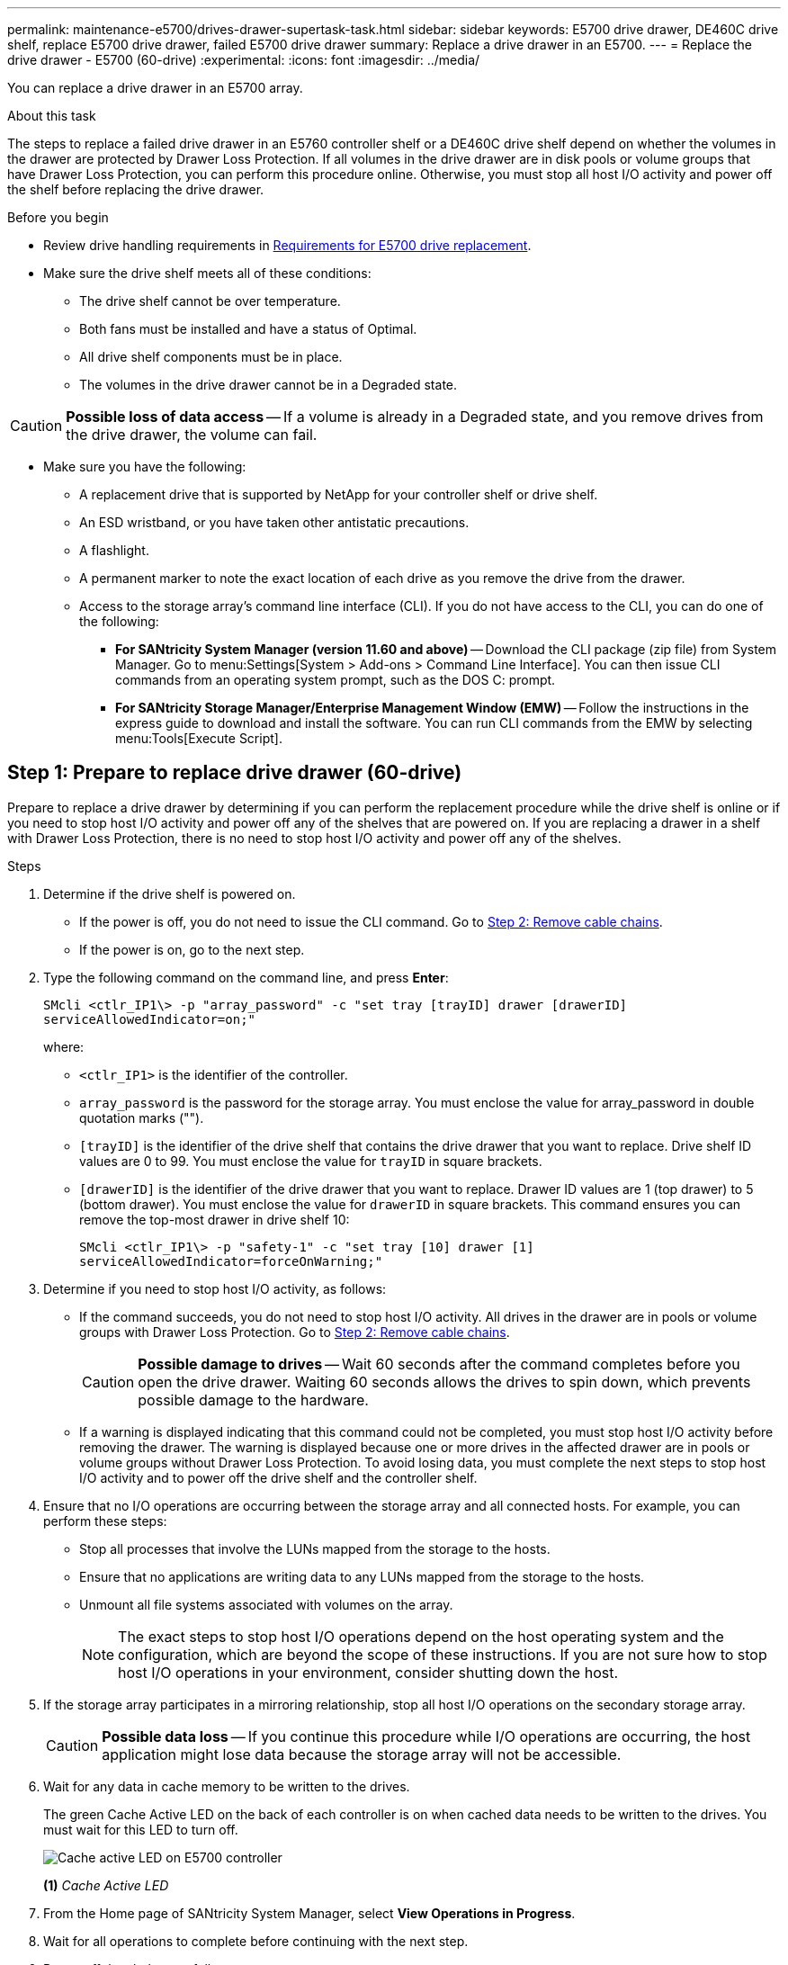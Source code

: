 ---
permalink: maintenance-e5700/drives-drawer-supertask-task.html
sidebar: sidebar
keywords: E5700 drive drawer, DE460C drive shelf, replace E5700 drive drawer, failed E5700 drive drawer
summary: Replace a drive drawer in an E5700.
---
= Replace the drive drawer - E5700 (60-drive)
:experimental:
:icons: font
:imagesdir: ../media/

[.lead]
You can replace a drive drawer in an E5700 array.

.About this task

The steps to replace a failed drive drawer in an E5760 controller shelf or a DE460C drive shelf depend on whether the volumes in the drawer are protected by Drawer Loss Protection. If all volumes in the drive drawer are in disk pools or volume groups that have Drawer Loss Protection, you can perform this procedure online. Otherwise, you must stop all host I/O activity and power off the shelf before replacing the drive drawer.

.Before you begin

* Review drive handling requirements in link:drives-overview-supertask-concept.html[Requirements for E5700 drive replacement].
* Make sure the drive shelf meets all of these conditions:
 ** The drive shelf cannot be over temperature.
 ** Both fans must be installed and have a status of Optimal.
 ** All drive shelf components must be in place.
 ** The volumes in the drive drawer cannot be in a Degraded state.

CAUTION: *Possible loss of data access* -- If a volume is already in a Degraded state, and you remove drives from the drive drawer, the volume can fail.

* Make sure you have the following:
** A replacement drive that is supported by NetApp for your controller shelf or drive shelf.
** An ESD wristband, or you have taken other antistatic precautions.
** A flashlight.
** A permanent marker to note the exact location of each drive as you remove the drive from the drawer.
** Access to the storage array's command line interface (CLI). If you do not have access to the CLI, you can do one of the following:
*** *For SANtricity System Manager (version 11.60 and above)* -- Download the CLI package (zip file) from System Manager. Go to menu:Settings[System > Add-ons > Command Line Interface]. You can then issue CLI commands from an operating system prompt, such as the DOS C: prompt.
*** *For SANtricity Storage Manager/Enterprise Management Window (EMW)* -- Follow the instructions in the express guide to download and install the software. You can run CLI commands from the EMW by selecting menu:Tools[Execute Script].


== Step 1: Prepare to replace drive drawer (60-drive)

Prepare to replace a drive drawer by determining if you can perform the replacement procedure while the drive shelf is online or if you need to stop host I/O activity and power off any of the shelves that are powered on. If you are replacing a drawer in a shelf with Drawer Loss Protection, there is no need to stop host I/O activity and power off any of the shelves.

.Steps

. Determine if the drive shelf is powered on.
 ** If the power is off, you do not need to issue the CLI command. Go to <<Step 2: Remove cable chains>>.
 ** If the power is on, go to the next step.
. Type the following command on the command line, and press *Enter*:
+
----
SMcli <ctlr_IP1\> -p "array_password" -c "set tray [trayID] drawer [drawerID]
serviceAllowedIndicator=on;"
----
+
where:
+
 ** `<ctlr_IP1>` is the identifier of the controller.
 ** `array_password` is the password for the storage array. You must enclose the value for array_password in double quotation marks ("").
 ** `[trayID]` is the identifier of the drive shelf that contains the drive drawer that you want to replace. Drive shelf ID values are 0 to 99. You must enclose the value for `trayID` in square brackets.
 ** `[drawerID]` is the identifier of the drive drawer that you want to replace. Drawer ID values are 1 (top drawer) to 5 (bottom drawer). You must enclose the value for `drawerID` in square brackets.
This command ensures you can remove the top-most drawer in drive shelf 10:
+
----
SMcli <ctlr_IP1\> -p "safety-1" -c "set tray [10] drawer [1]
serviceAllowedIndicator=forceOnWarning;"
----
+
. Determine if you need to stop host I/O activity, as follows:
 ** If the command succeeds, you do not need to stop host I/O activity. All drives in the drawer are in pools or volume groups with Drawer Loss Protection. Go to <<Step 2: Remove cable chains>>.
+
CAUTION: *Possible damage to drives* -- Wait 60 seconds after the command completes before you open the drive drawer. Waiting 60 seconds allows the drives to spin down, which prevents possible damage to the hardware.

 ** If a warning is displayed indicating that this command could not be completed, you must stop host I/O activity before removing the drawer. The warning is displayed because one or more drives in the affected drawer are in pools or volume groups without Drawer Loss Protection. To avoid losing data, you must complete the next steps to stop host I/O activity and to power off the drive shelf and the controller shelf.
. Ensure that no I/O operations are occurring between the storage array and all connected hosts. For example, you can perform these steps:
 ** Stop all processes that involve the LUNs mapped from the storage to the hosts.
 ** Ensure that no applications are writing data to any LUNs mapped from the storage to the hosts.
 ** Unmount all file systems associated with volumes on the array.
+
NOTE: The exact steps to stop host I/O operations depend on the host operating system and the configuration, which are beyond the scope of these instructions. If you are not sure how to stop host I/O operations in your environment, consider shutting down the host.

. If the storage array participates in a mirroring relationship, stop all host I/O operations on the secondary storage array.
+
CAUTION: *Possible data loss* -- If you continue this procedure while I/O operations are occurring, the host application might lose data because the storage array will not be accessible.

. Wait for any data in cache memory to be written to the drives.
+
The green Cache Active LED on the back of each controller is on when cached data needs to be written to the drives. You must wait for this LED to turn off.
+
image::../media/e5700_ib_hic_w_cache_led_callouts_maint-e5700.gif["Cache active LED on E5700 controller"]
+
*(1)* _Cache Active LED_

. From the Home page of SANtricity System Manager, select *View Operations in Progress*.
. Wait for all operations to complete before continuing with the next step.
. Power off the shelves as follows:
+
* _If you are replacing a drawer in a shelf *with* Drawer Loss Protection_:
+
There is NO need to power off any of the shelves.
+
You can perform the replace procedure while the drive drawer is online, because the `Set Drawer Service Action Allowed Indicator` CLI command completed successfully.
+
* _If you are replacing a drawer in a *controller* shelf *without* Drawer Loss Protection_:

 .. Turn off both power switches on the controller shelf.
 .. Wait for all LEDs on the controller shelf to go dark.

+
* _If you are replacing a drawer in an *expansion* drive shelf *without* Drawer Loss Protection_:

 .. Turn off both power switches on the controller shelf.
 .. Wait for all LEDs on the controller shelf to go dark.
 .. Turn off both power switches on the drive shelf.
 .. Wait two minutes for drive activity to stop.

== Step 2: Remove cable chains

Remove both cable chains so you can remove and replace a failed drive drawer. The left and right cable chains allow the drawers to slide in and out.

.About this task

Each drive drawer has left and right cable chains. The metal ends on the cable chains slide into corresponding vertical and horizontal guide rails inside the enclosure, as follows:

* The left and right vertical guide rails connect the cable chain to the enclosure's midplane.
* The left and right horizontal guide rails connect the cable chain to the individual drawer.

CAUTION: *Possible hardware damage* -- If the drive tray is powered on, the cable chain is energized until both ends are unplugged. To avoid shorting out the equipment, do not allow the unplugged cable chain connector to touch the metal chassis if the other end of the cable chain is still plugged in.

.Steps

. Make sure host I/O activity has stopped and the drive shelf or controller shelf is powered off, or issue the `Set Drawer Attention Indicator` CLI command.
. From the rear of the drive shelf, remove the right fan canister:
 .. Press the orange tab to release the fan canister handle.
+
The figure shows the handle for the fan canister extended and released from the orange tab on the left.
+
image::../media/28_dwg_e2860_de460c_fan_canister_handle_with_callout_maint-e5700.gif["Orange tan to release fan canister handle"]
+
*(1)* _Fan canister handle_

 .. Using the handle, pull the fan canister out of the drive tray, and set it aside.
 .. If the tray is powered on, ensure that the left fan goes to its maximum speed.
+
CAUTION: *Possible equipment damage due to overheating* -- If the tray is powered on, do not remove both fans at the same time. Otherwise, the equipment might overheat.

. Determine which cable chain to disconnect:
 ** If the power is on, the amber Attention LED on the front of the drawer indicates the cable chain you need to disconnect.
 ** If the power is off, you must manually determine which of the five cable chains to disconnect.
The figure shows the right side of the drive shelf with the fan canister removed. With the fan canister removed, you can see the five cable chains and the vertical and horizontal connectors for each drawer.
+
The top cable chain is attached to drive drawer 1. The bottom cable chain is attached to drive drawer 5. The callouts for drive drawer 1 are provided.
+
image::../media/trafford_cable_rail_1_maint-e5700.gif["Cable chain and connectors for the drive drawer"]
+
*(1)*  _Cable chain_
+
*(2)* _Vertical connector (connected to midplane)_
+
*(3)* _Horizontal connector (connected to drawer)_

. For easy access, use your finger to move the cable chain on the right side to the left.
. Disconnect any of the right cable chains from their corresponding vertical guide rail.
 .. Using a flashlight, locate the orange ring on the end of the cable chain that is connected to the vertical guide rail in the enclosure.
+
image::../media/trafford_cable_rail_3_maint-e5700.gif["Orange ring for vertical rail and cable chain for the drive drawer"]
+
*(1)* _Orange ring on vertical guide rail_
+
*(2)* _Cable chain, partially removed_

 .. To unlatch the cable chain, insert your finger into the orange ring and press towards the middle of the system.
 .. To unplug the cable chain, carefully pull your finger toward you approximately 1 inch (2.5 cm). Leave the cable chain connector within the vertical guide rail. (If the drive tray is powered on, do not allow the cable chain connector to touch the metal chassis.)
. Disconnect the other end of the cable chain:
 .. Using a flashlight, locate the orange ring on the end of the cable chain that is attached to the horizontal guide rail in the enclosure.
+
The figure shows the horizontal connector on the right and the cable chain disconnected and partially pulled out on the left side.
+
image::../media/trafford_cable_rail_2_maint-e5700.gif["Orange ring for horizontal rail and cable chain for the drive drawer"]
+
*(1)* _Orange ring on horizontal guide rail_
+
*(2)* _Cable chain, partially removed_


 .. To unlatch the cable chain, gently insert your finger into the orange ring and push down.
+
The figure shows the orange ring on the horizontal guide rail (see item 1 in the figure above), as it is pushed down so that the rest of the cable chain can be pulled out of the enclosure.

 .. Pull your finger toward you to unplug the cable chain.
. Carefully pull the entire cable chain out of the drive shelf.
. Replace the right fan canister:
 .. Slide the fan canister all the way into the shelf.
 .. Move the fan canister handle until it latches with the orange tab.
 .. If the drive shelf is receiving power, confirm that the amber Attention LED on the back of the fan is not illuminated and that air is coming out the back of the fan.
+
The LED could remain on for as long as a minute after you reinstall the fan while both fans settle into the correct speed.
+
If the power is off, the fans do not run and the LED is not on.
. From the back of the drive shelf, remove the left fan canister.
. If the drive shelf is receiving power, ensure that the right fan goes to its maximum speed.
+
CAUTION: *Possible equipment damage due to overheating* -- If the shelf is powered on, do not remove both fans at the same time. Otherwise, the equipment might overheat.

. Disconnect the left cable chain from its vertical guide rail:
 .. Using a flashlight, locate the orange ring on the end of the cable chain attached to the vertical guide rail.
 .. To unlatch the cable chain, insert your finger into the orange ring.
 .. To unplug the cable chain, pull toward you approximately 1 inch (2.5 cm). Leave the cable chain connector within the vertical guide rail.
+
CAUTION: *Possible hardware damage* -- If the drive tray is powered on, the cable chain is energized until both ends are unplugged. To avoid shorting out the equipment, do not allow the unplugged cable chain connector to touch the metal chassis if the other end of the cable chain is still plugged in.

. Disconnect the left cable chain from the horizontal guide rail, and pull the entire cable chain out of the drive shelf.
+
If you are performing this procedure with the power on, all LEDs turn off when you disconnect the last cable chain connector, including the amber Attention LED.

. Replace the left fan canister. If the drive shelf is receiving power, confirm that the amber LED on the back of the fan is not illuminated and that air is coming out the back of the fan.
+
The LED could remain on for as long as a minute after you reinstall the fan while both fans settle into the correct speed.

== Step 3: Remove failed drive drawer (60-drive)

Remove a failed drive drawer to replace it with a new one.




CAUTION: *Possible loss of data access* -- Magnetic fields can destroy all data on the drive and cause irreparable damage to the drive circuitry. To avoid loss of data access and damage to the drives, always keep drives away from magnetic devices.

.Steps

. Make sure that:

* The right and left cable chains are removed from the drive drawer.
* The right and left fan canisters are replaced.

. Remove the bezel from the front of the drive shelf.
. Unlatch the drive drawer by pulling out on both levers.
. Using the extended levers, carefully pull the drive drawer out until it stops. Do not completely remove the drive drawer from the drive shelf.
. If volumes have already been created and assigned, use a permanent marker to note the exact location of each drive. For example, using the following drawing as a reference, write the appropriate slot number on the top of each drive.
+
image::../media/dwg_trafford_drawer_with_hdds_callouts_maint-e5700.gif["Drive slot numbers"]
+
CAUTION: *Possible loss of data access* -- Make sure to record the exact location of each drive before removing it.

. Remove the drives from the drive drawer:
 .. Gently pull back the orange release latch that is visible on the center front of each drive.
 .. Raise the drive handle to vertical.
 .. Use the handle to lift the drive from the drive drawer.
+
image::../media/92_dwg_de6600_install_or_remove_drive_maint-e5700.gif["Use cam handles to remove drive"]

 .. Place the drive on a flat, static-free surface and away from magnetic devices.
. Remove the drive drawer:
 .. Locate the plastic release lever on each side of the drive drawer.
+
image::../media/92_pht_de6600_drive_drawer_release_lever_maint-e5700.gif["Release lever to remove the drawer"]
+
*(1)* _Drive drawer release lever_

 .. Disengage both release levers by pulling the latches toward you.
 .. While holding both release levers, pull the drive drawer toward you.
 .. Remove the drive drawer from the drive shelf.

== Step 4: Install new drive drawer (60-drive)

Install a new drive drawer to replace the failed one.

.Steps

. Determine a location to install each drive.
. From the front of the drive shelf, shine a flashlight into the empty drawer slot, and locate the lock-out tumbler for that slot.
+
The lock-out tumbler assembly is a safety feature that prevents you from being able to open more than one drive drawer at one time.
+
image::../media/92_pht_de6600_lock_out_tumbler_detail_maint-e5700.gif["Lock-out tumbler and drawer guide"]
+
*(1)* _Lock-out tumbler_
+
*(2)* _Drawer guide_

. Position the replacement drive drawer in front of the empty slot and slightly to the right of center.
+
Positioning the drawer slightly to the right of center helps to ensure that the lock-out tumbler and the drawer guide are correctly engaged.

. Slide the drive drawer into the slot, and ensure that the drawer guide slides under the lock-out tumbler.
+
CAUTION: *Risk of equipment damage* -- Damage occurs if the drawer guide does not slide under the lock-out tumbler.

. Carefully push the drive drawer all the way in until the latch fully engages.
+
Experiencing a higher level of resistance is normal when pushing the drawer closed for the first time.
+
CAUTION: *Risk of equipment damage* -- Stop pushing the drive drawer if you feel binding. Use the release levers at the front of the drawer to slide the drawer back out. Then, reinsert the drawer into the slot, ensure the tumbler is above the rail, and the rails are aligned correctly.

== Step 5: Attach cable chains

Attach the cable chains so you can safely re-install the drives in the drive drawer.

When attaching a cable chain, reverse the order you used when disconnecting the cable chain. You must insert the chain's horizontal connector into the horizontal guide rail in the enclosure before inserting the chain's vertical connector into the vertical guide rail in the enclosure.

.Steps

. Make sure that:

* You completed the step to install the new drive drawer.
* You have two replacement cable chains, marked as LEFT and RIGHT (on the horizontal connector next to the drive drawer).

. From the back of the drive shelf, remove the fan canister on the right side, and set it aside.
. If the shelf is powered on, ensure that the left fan goes to its maximum speed.
+
CAUTION: *Possible equipment damage due to overheating* -- If the shelf is powered on, do not remove both fans at the same time. Otherwise, the equipment might overheat.

. Attach the right cable chain:
 .. Locate the horizontal and vertical connectors on the right cable chain and the corresponding horizontal guide rail and vertical guide rail inside the enclosure.
 .. Align both cable chain connectors with their corresponding guide rails.
 .. Slide the cable chain's horizontal connector onto the horizontal guide rail, and push it in as far as it can go.
+
CAUTION: *Risk of equipment malfunction* -- Make sure to slide the connector into the guide rail. If the connector rests on the top of the guide rail, problems might occur when the system runs.
+
The figure shows the horizontal and vertical guide rails for the second drive drawer in the enclosure.
+
image::../media/2860_dwg_both_guide_rails_maint-e5700.gif["Horizontal and vertical guide rails"]
+
*(1)* _Horizontal guide rail_
+
*(2)* _Vertical guide rail_

 .. Slide the vertical connector on the right cable chain into the vertical guide rail.
 .. After you have reconnected both ends of the cable chain, carefully pull on the cable chain to verify that both connectors are latched.
+
CAUTION: *Risk of equipment malfunction* -- If the connectors are not latched, the cable chain might come loose during drawer operation.
. Reinstall the right fan canister. If the drive shelf is receiving power, confirm that the amber LED on the back of the fan is now off and that air is now coming out of the back.
+
The LED could remain on for as long as a minute after you reinstall the fan while the fan settles into the correct speed.

. From the back of the drive shelf, remove the fan canister on the left side of the shelf.
. If the shelf is powered on, ensure that the right fan goes to its maximum speed.
+
CAUTION: *Possible equipment damage due to overheating* -- If the shelf is powered on, do not remove both fans at the same time. Otherwise, the equipment might overheat.

. Reattach the left cable chain:
 .. Locate the horizontal and vertical connectors on the cable chain and their corresponding horizontal and vertical guide rails inside the enclosure.
 .. Align both cable chain connectors with their corresponding guide rails.
 .. Slide the cable chain's horizontal connector into the horizontal guide rail and push it in as far as it will go.
+
CAUTION: *Risk of equipment malfunction* -- Make sure to slide the connector within the guide rail. If the connector rests on the top of the guide rail, problems might occur when the system runs.

 .. Slide the vertical connector on the left cable chain into the vertical guide rail.
 .. After you reconnect both ends of the cable chain, carefully pull on the cable chain to verify that both connectors are latched.
+
CAUTION: *Risk of equipment malfunction* -- If the connectors are not latched, the cable chain might come loose during drawer operation.
. Reinstall the left fan canister. If the drive shelf is receiving power, confirm that the amber LED on the back of the fan is now off and that air is now coming out of the back.
+
The LED could remain on for as long as a minute after you reinstall the fan while both fans settle into the correct speed.

== Step 6: Complete drive drawer replacement (60-drive)

Complete the drive drawer replacement by reinserting the drives and replacing the front bezel in the correct order.

CAUTION: *Possible loss of data access* -- You must install each drive in its original location in the drive drawer.

.Steps

. Reinstall the drives in the drive drawer:
 .. Unlatch the drive drawer by pulling out on both levers at the front of the drawer.
 .. Using the extended levers, carefully pull the drive drawer out until it stops. Do not completely remove the drive drawer from the drive shelf.
 .. Determine which drive to install in each slot by using the notes you made when removing the drives.
+
image::../media/dwg_trafford_drawer_with_hdds_callouts_maint-e5700.gif["Drive slot numbers"]

 .. Raise the handle on the drive to vertical.
 .. Align the two raised buttons on each side of the drive with the notches on the drawer.
+
The figure shows the right-side view of a drive, showing the location of the raised buttons.
+
image::../media/28_dwg_e2860_de460c_drive_cru_maint-e5700.gif["Raised button on the drive carrier must match the drive channel on the drive drawer"]
+
*(1)* _Raised button on the right side of the drive_

 .. Lower the drive straight down, making sure the drive is pressed all the way down into the bay, and then rotate the drive handle down until the drive snaps into place.
+
image::../media/92_dwg_de6600_install_or_remove_drive_maint-e5700.gif["Use the handle to lower drive onto the the drawer"]

 .. Repeat these steps to install all the drives.
. Slide the drawer back into the drive shelf by pushing it from the center and closing both levers.
+
CAUTION: *Risk of equipment malfunction* -- Make sure to completely close the drive drawer by pushing both levers. You must completely close the drive drawer to allow proper airflow and prevent overheating.

. Attach the bezel to the front of the drive shelf.
. If you have powered down one or more shelves, reapply power:
 ** *If you replaced a drive drawer in a _controller_ shelf without Drawer Loss Protection*:
  .. Turn on both power switches on the controller shelf.
  .. Wait 10 minutes for the power-on process to complete.
  .. Confirm that both fans come on and that the amber LED on the back of the fans is off.
 ** *If you replaced a drive drawer in an _expansion_ drive shelf without Drawer Loss Protection*:
  .. Turn on both power switches on the drive shelf.
  .. Confirm that both fans come on and that the amber LED on the back of the fans is off.
  .. Wait two minutes before applying power to the controller shelf.
  .. Turn on both power switches on the controller shelf.
  .. Wait 10 minutes for the power-on process to complete.
  .. Confirm that both fans come on and that the amber LED on the back of the fans is off.

.What's next?

Your drive drawer replacement is complete. You can resume normal operations.
